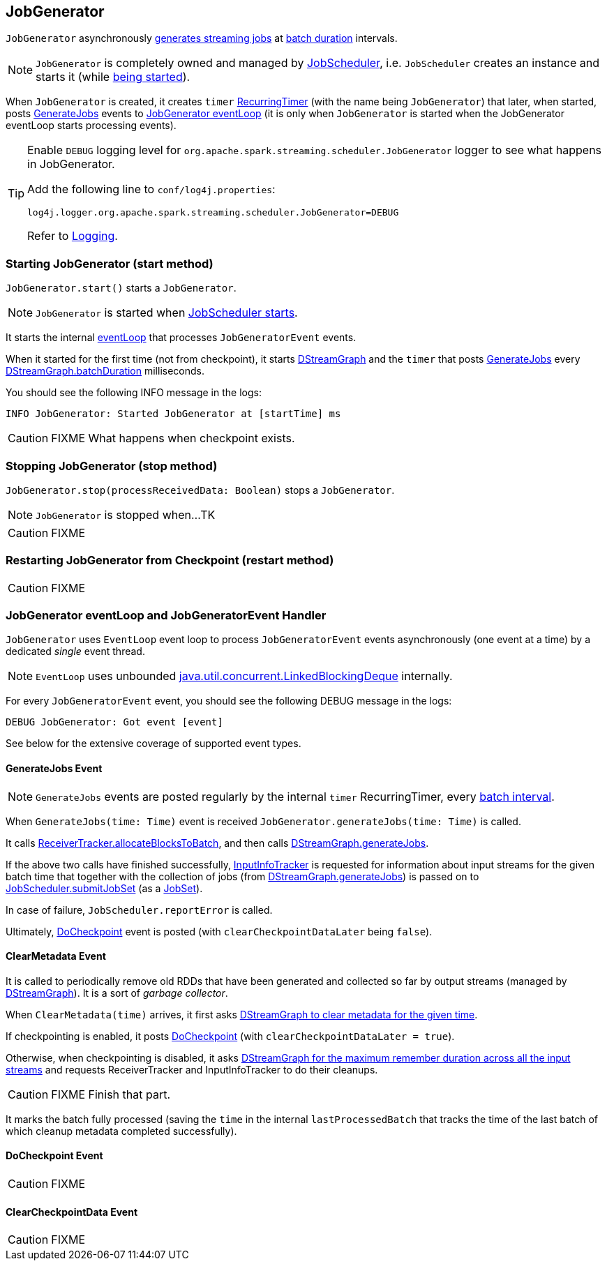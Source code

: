 == JobGenerator

`JobGenerator` asynchronously <<GenerateJobs, generates streaming jobs>> at link:spark-streaming-dstreamgraph.adoc#batchDuration[batch duration] intervals.

NOTE: `JobGenerator` is completely owned and managed by link:spark-streaming-jobscheduler.adoc[JobScheduler], i.e. `JobScheduler` creates an instance and starts it (while link:spark-streaming-jobscheduler.adoc#starting[being started]).

When `JobGenerator` is created, it creates `timer` link:spark-streaming-jobscheduler.adoc#RecurringTimer[RecurringTimer] (with the name being `JobGenerator`) that later, when started, posts link:spark-streaming.adoc#GenerateJobs[GenerateJobs] events to <<eventLoop, JobGenerator eventLoop>> (it is only when `JobGenerator` is started when the JobGenerator eventLoop starts processing events).

[TIP]
====
Enable `DEBUG` logging level for `org.apache.spark.streaming.scheduler.JobGenerator` logger to see what happens in JobGenerator.

Add the following line to `conf/log4j.properties`:

```
log4j.logger.org.apache.spark.streaming.scheduler.JobGenerator=DEBUG
```

Refer to link:spark-logging.adoc[Logging].
====

=== [[starting]] Starting JobGenerator (start method)

`JobGenerator.start()` starts a `JobGenerator`.

NOTE: `JobGenerator` is started when link:spark-streaming-jobscheduler.adoc#starting[JobScheduler starts].

It starts the internal <<eventLoop, eventLoop>> that processes `JobGeneratorEvent` events.

When it started for the first time (not from checkpoint), it starts link:spark-streaming-dstreamgraph.adoc[DStreamGraph] and the `timer` that posts <<GenerateJobs, GenerateJobs>> every link:spark-streaming-dstreamgraph.adoc[DStreamGraph.batchDuration] milliseconds.

You should see the following INFO message in the logs:

```
INFO JobGenerator: Started JobGenerator at [startTime] ms
```

CAUTION: FIXME What happens when checkpoint exists.

=== [[stopping]] Stopping JobGenerator (stop method)

`JobGenerator.stop(processReceivedData: Boolean)` stops a `JobGenerator`.

NOTE: `JobGenerator` is stopped when...TK

CAUTION: FIXME

=== [[restarting]] Restarting JobGenerator from Checkpoint (restart method)

CAUTION: FIXME

=== [[eventLoop]] JobGenerator eventLoop and JobGeneratorEvent Handler

`JobGenerator` uses `EventLoop` event loop to process `JobGeneratorEvent` events asynchronously (one event at a time) by a dedicated _single_ event thread.

NOTE: `EventLoop` uses unbounded https://docs.oracle.com/javase/8/docs/api/java/util/concurrent/LinkedBlockingDeque.html[java.util.concurrent.LinkedBlockingDeque] internally.

For every `JobGeneratorEvent` event, you should see the following DEBUG message in the logs:

```
DEBUG JobGenerator: Got event [event]
```

See below for the extensive coverage of supported event types.

==== [[GenerateJobs]] GenerateJobs Event

NOTE: `GenerateJobs` events are posted regularly by the internal `timer` RecurringTimer, every link:spark-streaming-dstreamgraph.adoc#batchDuration[batch interval].

When `GenerateJobs(time: Time)` event is received `JobGenerator.generateJobs(time: Time)` is called.

It calls link:spark-streaming-receivertracker.adoc[ReceiverTracker.allocateBlocksToBatch], and then calls link:spark-streaming-dstreamgraph.adoc#generateJobs[DStreamGraph.generateJobs].

If the above two calls have finished successfully, link:spark-streaming-jobscheduler.adoc#InputInfoTracker[InputInfoTracker] is requested for information about input streams for the given batch time that together with the collection of jobs (from link:spark-streaming-dstreamgraph.adoc#generateJobs[DStreamGraph.generateJobs]) is passed on to link:spark-streaming-jobscheduler.adoc#submitJobSet[JobScheduler.submitJobSet] (as a link:spark-streaming-jobscheduler.adoc[JobSet]).

In case of failure, `JobScheduler.reportError` is called.

Ultimately, <<DoCheckpoint, DoCheckpoint>> event is posted (with `clearCheckpointDataLater` being `false`).

==== [[ClearMetadata]] ClearMetadata Event

It is called to periodically remove old RDDs that have been generated and collected so far by output streams (managed by link:spark-streaming-dstreamgraph.adoc[DStreamGraph]). It is a sort of _garbage collector_.

When `ClearMetadata(time)` arrives, it first asks link:spark-streaming-dstreamgraph.adoc#clearMetadata[DStreamGraph to clear metadata for the given time].

If checkpointing is enabled, it posts <<DoCheckpoint, DoCheckpoint>> (with `clearCheckpointDataLater = true`).

Otherwise, when checkpointing is disabled, it asks link:spark-streaming-dstreamgraph.adoc[DStreamGraph for the maximum remember duration across all the input streams] and requests ReceiverTracker and InputInfoTracker to do their cleanups.

CAUTION: FIXME Finish that part.

It marks the batch fully processed (saving the `time` in the internal `lastProcessedBatch` that tracks the time of the last batch of which cleanup metadata completed successfully).

==== [[DoCheckpoint]] DoCheckpoint Event

CAUTION: FIXME

==== [[ClearCheckpointData]] ClearCheckpointData Event

CAUTION: FIXME
